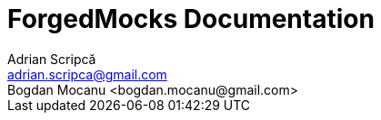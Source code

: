= ForgedMocks Documentation
Adrian Scripcă <adrian.scripca@gmail.com>
Bogdan Mocanu <bogdan.mocanu@gmail.com>
